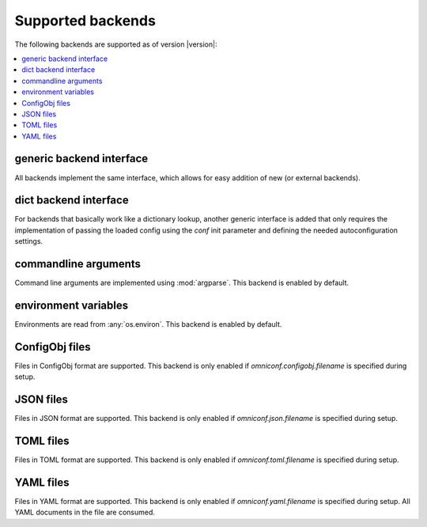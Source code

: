 .. _supported-backends:

Supported backends
==================

The following backends are supported as of version |version|:

.. contents :: :local:

generic backend interface
-------------------------

All backends implement the same interface, which allows for easy addition of new (or external backends).

.. autoclass :: omniconf.backends.generic.ConfigBackend
   :members:

dict backend interface
----------------------

For backends that basically work like a dictionary lookup, another generic interface is added that only
requires the implementation of passing the loaded config using the `conf` init parameter and defining the
needed autoconfiguration settings.

.. autoclass :: omniconf.backends.generic.DictConfigBackend
   :members:

commandline arguments
---------------------

Command line arguments are implemented using :mod:`argparse`. This backend is enabled by default.

.. autoclass :: omniconf.backends.argparse.ArgparseBackend
   :members:


environment variables
---------------------

Environments are read from :any:`os.environ`. This backend is enabled by default.

.. autoclass :: omniconf.backends.env.EnvBackend
   :members:


ConfigObj files
---------------

Files in ConfigObj format are supported. This backend is only enabled if `omniconf.configobj.filename` is specified
during setup.

.. autoclass :: omniconf.backends.configobj.ConfigObjBackend
   :members:


JSON files
----------

Files in JSON format are supported. This backend is only enabled if `omniconf.json.filename` is specified during setup.

.. autoclass :: omniconf.backends.json.JsonBackend
   :members:

TOML files
----------

Files in TOML format are supported. This backend is only enabled if `omniconf.toml.filename` is specified during setup.

.. autoclass :: omniconf.backends.toml.TomlBackend
   :members:

YAML files
----------

Files in YAML format are supported. This backend is only enabled if `omniconf.yaml.filename` is specified during setup.
All YAML documents in the file are consumed.

.. autoclass :: omniconf.backends.yaml.YamlBackend
   :members:

